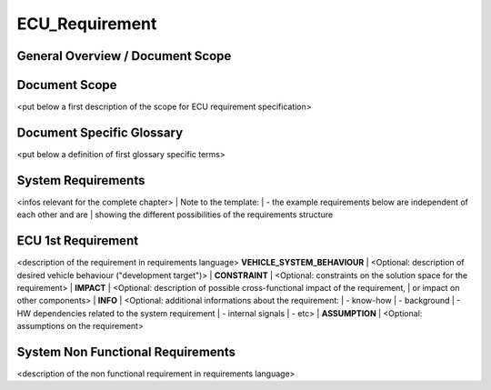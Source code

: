 ===============
ECU_Requirement
===============

General Overview / Document Scope
*********************************

Document Scope
**************

.. sw_req::
   :Identifier: 629016
   :Attribute Type: Information

<put below a first description of the scope for ECU requirement
specification>

Document Specific Glossary
**************************

.. sw_req::
   :Identifier: 629013
   :Attribute Type: Information

<put below a definition of first glossary specific terms>

System Requirements
*******************

.. sw_req::
   :Identifier: 629017
   :Attribute Type: Information

<infos relevant for the complete chapter>
| Note to the template:
| \- the example requirements below are independent of each other and
are
| showing the different possibilities of the requirements structure

ECU 1st Requirement
*******************

.. sw_req::
   :Status: New/Changed
   :id: 629015
   :safety_level: asil a
   :artifact_type: MO_FUNC_REQ
   :crq: RQONE03587423

<description of the requirement in requirements language>
**VEHICLE_SYSTEM_BEHAVIOUR**
| <Optional: description of desired vehicle behaviour ("development
target")>
| **CONSTRAINT**
| <Optional: constraints on the solution space for the requirement>
|  **IMPACT**
| <Optional: description of possible cross-functional impact of the
requirement,
| or impact on other components>
|  **INFO**
| <Optional: additional informations about the requirement:
| \- know-how
| \- background
| \- HW dependencies related to the system requirement
| \- internal signals
| \- etc>
|  **ASSUMPTION**
| <Optional: assumptions on the requirement>

.. verify::

   Test Environment: Test Bench/Lab-car with hardware setup  Success
   Criteria: Verify whether the signal value is correct or not


System Non Functional Requirements
**********************************

.. sw_req::
   :Status: New/Changed
   :id: 629014
   :safety_level: asil b
   :artifact_type: MO_NON_FUNC_REQ
   :crq: RQONE03587423

<description of the non functional requirement in requirements language>

.. verify::

   Non Func Test Environment: Test Bench/Lab-car with hardware setup
   Success Criteria: Verify whether the signal value is correct or not



